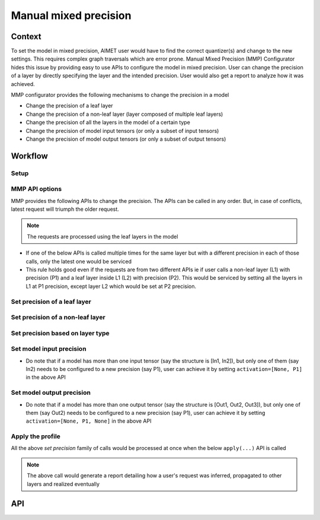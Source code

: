 .. _featureguide-mmp:

######################
Manual mixed precision
######################

Context
=======

To set the model in mixed precision, AIMET user would have to find the correct quantizer(s) and change to the new
settings. This requires complex graph traversals which are error prone. Manual Mixed Precision (MMP) Configurator hides
this issue by providing easy to use APIs to configure the model in mixed precision. User can change the precision of a
layer by directly specifying the layer and the intended precision. User would also get a report to analyze how it was achieved.

MMP configurator provides the following mechanisms to change the precision in a model

* Change the precision of a leaf layer
* Change the precision of a non-leaf layer (layer composed of multiple leaf layers)
* Change the precision of all the layers in the model of a certain type
* Change the precision of model input tensors (or only a subset of input tensors)
* Change the precision of model output tensors (or only a subset of output tensors)


Workflow
========

Setup
-----

.. tab-set::
    :sync-group: platform

    .. tab-item:: PyTorch
        :sync: torch

        .. literalinclude:: ../../snippets/torch/apply_mmp.py
            :language: python
            :start-after: [setup]
            :end-before: [set_precision_leaf]

MMP API options
---------------

MMP provides the following APIs to change the precision. The APIs can be called in any order. But, in case of conflicts, latest request will triumph the older request.

.. note::
    The requests are processed using the leaf layers in the model

* If one of the below APIs is called multiple times for the same layer but with a different precision in each of those calls, only the latest one would be serviced
* This rule holds good even if the requests are from two different APIs ie if user calls a non-leaf layer (L1) with precision (P1) and a leaf layer inside L1 (L2) with precision (P2). This would be serviced by setting all the layers in L1 at P1 precision, except layer L2 which would be set at P2 precision.

Set precision of a leaf layer
-----------------------------

.. tab-set::
    :sync-group: platform

    .. tab-item:: PyTorch
        :sync: torch

        .. literalinclude:: ../../snippets/torch/apply_mmp.py
            :language: python
            :start-after: [set_precision_leaf]
            :end-before: [set_precision_non_leaf]


Set precision of a non-leaf layer
---------------------------------

.. tab-set::
    :sync-group: platform

    .. tab-item:: PyTorch
        :sync: torch

        .. literalinclude:: ../../snippets/torch/apply_mmp.py
            :language: python
            :start-after: [set_precision_non_leaf]
            :end-before: [set_precision_type]


Set precision based on layer type
---------------------------------

.. tab-set::
    :sync-group: platform

    .. tab-item:: PyTorch
        :sync: torch

        .. literalinclude:: ../../snippets/torch/apply_mmp.py
            :language: python
            :start-after: [set_precision_type]
            :end-before: [set_precision_model_input]

Set model input precision
-------------------------

.. tab-set::
    :sync-group: platform

    .. tab-item:: PyTorch
        :sync: torch

        .. literalinclude:: ../../snippets/torch/apply_mmp.py
            :language: python
            :start-after: [set_precision_model_input]
            :end-before: [set_precision_model_output]

* Do note that if a model has more than one input tensor (say the structure is [In1, In2]), but only one of them (say In2) needs to be configured to a new precision (say P1), user can achieve it by setting ``activation=[None, P1]`` in the above API

Set model output precision
--------------------------

.. tab-set::
    :sync-group: platform

    .. tab-item:: PyTorch
        :sync: torch

        .. literalinclude:: ../../snippets/torch/apply_mmp.py
            :language: python
            :start-after: [set_precision_model_output]
            :end-before: [apply]

* Do note that if a model has more than one output tensor (say the structure is [Out1, Out2, Out3]), but only one of them (say Out2) needs to be configured to a new precision (say P1), user can achieve it by setting ``activation=[None, P1, None]`` in the above API

Apply the profile
-----------------

All the above `set precision` family of calls would be processed at once when the below ``apply(...)`` API is called

.. tab-set::
    :sync-group: platform

    .. tab-item:: PyTorch
        :sync: torch

        .. literalinclude:: ../../snippets/torch/apply_mmp.py
            :language: python
            :start-after: [apply]

.. note::
    The above call would generate a report detailing how a user's request was inferred, propagated to other layers and realized eventually

API
===

.. tab-set::
    :sync-group: platform

    .. tab-item:: PyTorch
        :sync: torch

        .. include:: ../../apiref/torch/mp.rst
            :start-after: # start-after mmp
            :end-before: # end-before mmp
